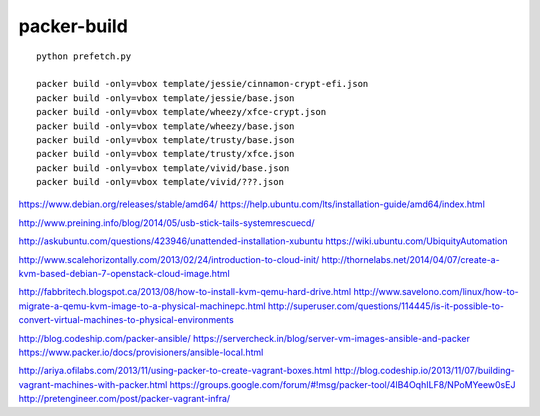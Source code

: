 packer-build
============

::

  python prefetch.py

  packer build -only=vbox template/jessie/cinnamon-crypt-efi.json
  packer build -only=vbox template/jessie/base.json
  packer build -only=vbox template/wheezy/xfce-crypt.json
  packer build -only=vbox template/wheezy/base.json
  packer build -only=vbox template/trusty/base.json
  packer build -only=vbox template/trusty/xfce.json
  packer build -only=vbox template/vivid/base.json
  packer build -only=vbox template/vivid/???.json


https://www.debian.org/releases/stable/amd64/
https://help.ubuntu.com/lts/installation-guide/amd64/index.html

http://www.preining.info/blog/2014/05/usb-stick-tails-systemrescuecd/

http://askubuntu.com/questions/423946/unattended-installation-xubuntu
https://wiki.ubuntu.com/UbiquityAutomation

http://www.scalehorizontally.com/2013/02/24/introduction-to-cloud-init/
http://thornelabs.net/2014/04/07/create-a-kvm-based-debian-7-openstack-cloud-image.html

http://fabbritech.blogspot.ca/2013/08/how-to-install-kvm-qemu-hard-drive.html
http://www.savelono.com/linux/how-to-migrate-a-qemu-kvm-image-to-a-physical-machinepc.html
http://superuser.com/questions/114445/is-it-possible-to-convert-virtual-machines-to-physical-environments

http://blog.codeship.com/packer-ansible/
https://servercheck.in/blog/server-vm-images-ansible-and-packer
https://www.packer.io/docs/provisioners/ansible-local.html

http://ariya.ofilabs.com/2013/11/using-packer-to-create-vagrant-boxes.html
http://blog.codeship.io/2013/11/07/building-vagrant-machines-with-packer.html
https://groups.google.com/forum/#!msg/packer-tool/4lB4OqhILF8/NPoMYeew0sEJ
http://pretengineer.com/post/packer-vagrant-infra/
